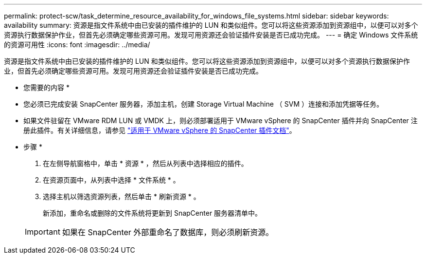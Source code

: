 ---
permalink: protect-scw/task_determine_resource_availability_for_windows_file_systems.html 
sidebar: sidebar 
keywords: availability 
summary: 资源是指文件系统中由已安装的插件维护的 LUN 和类似组件。您可以将这些资源添加到资源组中，以便可以对多个资源执行数据保护作业，但首先必须确定哪些资源可用。发现可用资源还会验证插件安装是否已成功完成。 
---
= 确定 Windows 文件系统的资源可用性
:icons: font
:imagesdir: ../media/


[role="lead"]
资源是指文件系统中由已安装的插件维护的 LUN 和类似组件。您可以将这些资源添加到资源组中，以便可以对多个资源执行数据保护作业，但首先必须确定哪些资源可用。发现可用资源还会验证插件安装是否已成功完成。

* 您需要的内容 *

* 您必须已完成安装 SnapCenter 服务器，添加主机，创建 Storage Virtual Machine （ SVM ）连接和添加凭据等任务。
* 如果文件驻留在 VMware RDM LUN 或 VMDK 上，则必须部署适用于 VMware vSphere 的 SnapCenter 插件并向 SnapCenter 注册此插件。有关详细信息，请参见 https://docs.netapp.com/us-en/sc-plugin-vmware-vsphere/["适用于 VMware vSphere 的 SnapCenter 插件文档"^]。


* 步骤 *

. 在左侧导航窗格中，单击 * 资源 * ，然后从列表中选择相应的插件。
. 在资源页面中，从列表中选择 * 文件系统 * 。
. 选择主机以筛选资源列表，然后单击 * 刷新资源 * 。
+
新添加，重命名或删除的文件系统将更新到 SnapCenter 服务器清单中。

+

IMPORTANT: 如果在 SnapCenter 外部重命名了数据库，则必须刷新资源。


